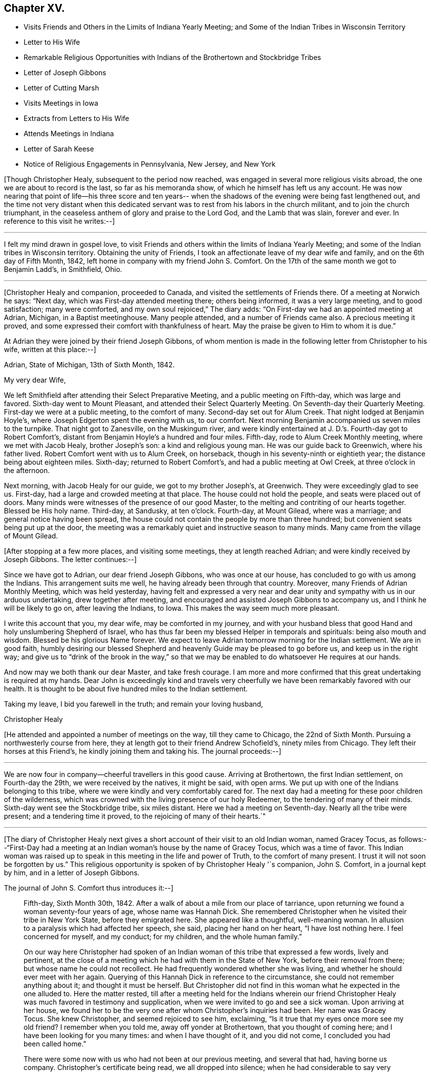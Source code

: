 == Chapter XV.

[.chapter-synopsis]
* Visits Friends and Others in the Limits of Indiana Yearly Meeting; and Some of the Indian Tribes in Wisconsin Territory
* Letter to His Wife
* Remarkable Religious Opportunities with Indians of the Brothertown and Stockbridge Tribes
* Letter of Joseph Gibbons
* Letter of Cutting Marsh
* Visits Meetings in Iowa
* Extracts from Letters to His Wife
* Attends Meetings in Indiana
* Letter of Sarah Keese
* Notice of Religious Engagements in Pennsylvania, New Jersey, and New York

+++[+++Though Christopher Healy, subsequent to the period now reached,
was engaged in several more religious visits abroad,
the one we are about to record is the last, so far as his memoranda show,
of which he himself has left us any account.
He was now nearing that point of life--his three score and ten years--
when the shadows of the evening were being fast lengthened out,
and the time not very distant when this dedicated servant was
to rest from his labors in the church militant,
and to join the church triumphant,
in the ceaseless anthem of glory and praise to the Lord God, and the Lamb that was slain,
forever and ever.
In reference to this visit he writes:--]

[.small-break]
'''

I felt my mind drawn in gospel love,
to visit Friends and others within the limits of Indiana Yearly Meeting;
and some of the Indian tribes in Wisconsin territory.
Obtaining the unity of Friends, I took an affectionate leave of my dear wife and family,
and on the 6th day of Fifth Month, 1842,
left home in company with my friend John S. Comfort.
On the 17th of the same month we got to Benjamin Ladd`'s, in Smithfield, Ohio.

[.small-break]
'''

+++[+++Christopher Healy and companion, proceeded to Canada,
and visited the settlements of Friends there.
Of a meeting at Norwich he says: "`Next day, which was First-day attended meeting there;
others being informed, it was a very large meeting, and to good satisfaction;
many were comforted, and my own soul rejoiced,`" The diary adds:
"`On First-day we had an appointed meeting at Adrian, Michigan, in a Baptist meetinghouse.
Many people attended, and a number of Friends came also.
A precious meeting it proved, and some expressed their comfort with thankfulness of heart.
May the praise be given to Him to whom it is due.`"

At Adrian they were joined by their friend Joseph Gibbons,
of whom mention is made in the following letter from Christopher to his wife,
written at this place:--]

[.embedded-content-document.letter]
--

[.signed-section-context-open]
Adrian, State of Michigan, 13th of Sixth Month, 1842.

[.salutation]
My very dear Wife,

We left Smithfield after attending their Select Preparative Meeting,
and a public meeting on Fifth-day, which was large and favored.
Sixth-day went to Mount Pleasant, and attended their Select Quarterly Meeting.
On Seventh-day their Quarterly Meeting.
First-day we were at a public meeting, to the comfort of many.
Second-day set out for Alum Creek.
That night lodged at Benjamin Hoyle`'s, where Joseph Edgerton spent the evening with us,
to our comfort.
Next morning Benjamin accompanied us seven miles to the turnpike.
That night got to Zanesville, on the Muskingum river, and were kindly entertained at
J+++.+++ D.`'s. Fourth-day got to Robert Comfort`'s,
distant from Benjamin Hoyle`'s a hundred and four miles.
Fifth-day, rode to Alum Creek Monthly meeting, where we met with Jacob Healy,
brother Joseph`'s son: a kind and religious young man.
He was our guide back to Greenwich, where his father lived.
Robert Comfort went with us to Alum Creek, on horseback,
though in his seventy-ninth or eightieth year; the distance being about eighteen miles.
Sixth-day; returned to Robert Comfort`'s, and had a public meeting at Owl Creek,
at three o`'clock in the afternoon.

Next morning, with Jacob Healy for our guide, we got to my brother Joseph`'s, at Greenwich.
They were exceedingly glad to see us.
First-day, had a large and crowded meeting at that place.
The house could not hold the people, and seats were placed out of doors.
Many minds were witnesses of the presence of our good Master,
to the melting and contriting of our hearts together.
Blessed be His holy name.
Third-day, at Sandusky, at ten o`'clock.
Fourth-day, at Mount Gilead, where was a marriage; and general notice having been spread,
the house could not contain the people by more than three hundred;
but convenient seats being put up at the door,
the meeting was a remarkably quiet and instructive season to many minds.
Many came from the village of Mount Gilead.

--

+++[+++After stopping at a few more places, and visiting some meetings,
they at length reached Adrian; and were kindly received by Joseph Gibbons.
The letter continues:--]

[.embedded-content-document.letter]
--

Since we have got to Adrian, our dear friend Joseph Gibbons, who was once at our house,
has concluded to go with us among the Indians.
This arrangement suits me well, he having already been through that country.
Moreover, many Friends of Adrian Monthly Meeting, which was held yesterday,
having felt and expressed a very near and dear unity
and sympathy with us in our arduous undertaking,
drew together after meeting, and encouraged and assisted Joseph Gibbons to accompany us,
and I think he will be likely to go on, after leaving the Indians, to Iowa.
This makes the way seem much more pleasant.

I write this account that you, my dear wife, may be comforted in my journey,
and with your husband bless that good Hand and holy unslumbering Shepherd of Israel,
who has thus far been my blessed Helper in temporals and spirituals:
being also mouth and wisdom.
Blessed be his glorious Name forever.
We expect to leave Adrian tomorrow morning for the Indian settlement.
We are in good faith,
humbly desiring our blessed Shepherd and heavenly Guide may be pleased to go before us,
and keep us in the right way;
and give us to "`drink of the brook in the way,`" so that we
may be enabled to do whatsoever He requires at our hands.

And now may we both thank our dear Master, and take fresh courage.
I am more and more confirmed that this great undertaking is required at my hands.
Dear John is exceedingly kind and travels very cheerfully we
have been remarkably favored with our health.
It is thought to be about five hundred miles to the Indian settlement.

Taking my leave, I bid you farewell in the truth; and remain your loving husband,

[.signed-section-signature]
Christopher Healy

--

+++[+++He attended and appointed a number of meetings on the way, till they came to Chicago,
the 22nd of Sixth Month.
Pursuing a northwesterly course from here,
they at length got to their friend Andrew Schofield`'s, ninety miles from Chicago.
They left their horses at this Friend`'s, he kindly joining them and taking his.
The journal proceeds:--]

[.small-break]
'''

We are now four in company--cheerful travellers in this good cause.
Arriving at Brothertown, the first Indian settlement, on Fourth-day the 29th,
we were received by the natives, it might be said, with open arms.
We put up with one of the Indians belonging to this tribe,
where we were kindly and very comfortably cared for.
The next day had a meeting for these poor children of the wilderness,
which was crowned with the living presence of our holy Redeemer,
to the tendering of many of their minds.
Sixth-day went see the Stockbridge tribe, six miles distant.
Here we had a meeting on Seventh-day.
Nearly all the tribe were present; and a tendering time it proved,
to the rejoicing of many of their hearts.`"

[.small-break]
'''

+++[+++The diary of Christopher Healy next gives a short
account of their visit to an old Indian woman,
named Gracey Tocus,
as follows:--"`First-Day had a meeting at an
Indian woman`'s house by the name of Gracey Tocus,
which was a time of favor.
This Indian woman was raised up to speak in this meeting in the life and power of Truth,
to the comfort of many present.
I trust it will not soon be forgotten by us.`"
This religious opportunity is spoken of by Christopher Healy '`s companion,
John S. Comfort, in a journal kept by him, and in a letter of Joseph Gibbons.

[.offset]
The journal of John S. Comfort thus introduces it:--]

[quote]
____
Fifth-day, Sixth Month 30th, 1842.
After a walk of about a mile from our place of tarriance,
upon returning we found a woman seventy-four years of age, whose name was Hannah Dick.
She remembered Christopher when he visited their tribe in New York State,
before they emigrated here.
She appeared like a thoughtful, well-meaning woman.
In allusion to a paralysis which had affected her speech, she said,
placing her hand on her heart, "`I have lost nothing here.
I feel concerned for myself, and my conduct; for my children,
and the whole human family.`"

On our way here Christopher had spoken of an Indian
woman of this tribe that expressed a few words,
lively and pertinent,
at the close of a meeting which he had with them in the State of New York,
before their removal from there; but whose name he could not recollect.
He had frequently wondered whether she was living,
and whether he should ever meet with her again.
Querying of this Hannah Dick in reference to the circumstance,
she could not remember anything about it;
and thought it must be herself. But Christopher did not find in
this woman what he expected in the one alluded to.
Here the matter rested,
till after a meeting held for the Indians wherein our friend
Christopher Healy was much favored in testimony and supplication,
when we were invited to go and see a sick woman.
Upon arriving at her house,
we found her to be the very one after whom Christopher`'s inquiries had been.
Her name was Gracey Tocus.
She knew Christopher, and seemed rejoiced to see him, exclaiming,
"`Is it true that my eyes once more see my old friend? I remember when you told me,
away off yonder at Brothertown, that you thought of coming here;
and I have been looking for you many times: and when I have thought of it,
and you did not come,
I concluded you had been called home.`"

There were some
now with us who had not been at our previous meeting,
and several that had, having borne us company. Christopher`'s certificate being read,
we all dropped into silence; when he had considerable to say very encouragingly.
After which Gracey Tocus stood up, and in a truly feeling manner said:
"`I believe it will be right for me to say a few words, not that I think myself anything;
I am a poor worm of the dust, not worthy to open my mouth before the Lord`'s servants;
and I feel it a great cross to appear in this way, but I feel it my duty to say,
that through the mercy of the Lord,
when I first heard this dear ancient minister and servant of the Most High,
away down in Brothertown, his words sent conviction to my heart,
and it has remained with me ever since; and I can bear my testimony,
that it is the eternal Truth of God that he has told us;
it is that that will do to live by, and that that will do to die by;
and I feel thankful in my heart and bless my Heavenly Father for this opportunity;
and that He has sent his dear servant into this far country,
that I might hear him once more before I die.
I have but a little longer to stay, and this dear ancient servant of the Lord,
and minister of the Gospel, is also nearly done his work;
and I feel glad to see all these dear friends here,
and pray that the Lord may bless His work in your hands,
and that you will remember me in times of favor,
when the Lord permits you to approach near unto him.
And although I am a poor unworthy creature,
and it is a great cross for me to speak before the Lord`'s servants,
and before the others that are present;
yet my heart rejoices with joy unspeakable and full of glory,
and I feel to encourage all, and bless the Lord for this opportunity.`"
____

[.offset]
+++[+++Christopher, in a letter to his wife, describes this opportunity:--]

[.embedded-content-document.letter]
--

We arrived among the Indians on Fourth-day afternoon; went first to an Indian`'s house,
who kept a tavern, and put up with him.
On Fifth-day, had a meeting at 4 o`'clock in the afternoon,
a meeting to be remembered by all present who had come to religious sensibility.
Some of the tribe not being present, they were desirous of another meeting.
This tribe is called the Brothertown tribe.
After meeting some of these dear Indians wishing us to make a visit to an Indian woman,
who was not able to get out, at about half a mile from the meeting place,
we went with them, and in an opportunity in her family (her husband being blind),
it was an unusual time of Divine favor.
After I expressed what was on my mind the dear
old woman spoke in a most remarkable manner,
which made deep impressions on us all not soon to be forgotten:
this opportunity closed under a precious covering of the Blessed Truth.

Seventh-day.--Had a meeting among the Stockbridge tribe, about six miles distant.
They are not so much civilized, but a large and favored meeting it proved,
both to us and them.
Two of their chiefs being present, were very much tendered.
We parted from them in gospel love which had spread over us in the meeting.

After this meeting we returned to the missionary home,
where we had some satisfactory conversation with a
young man who made great profession of religion.
He pleaded that Christians might defend themselves by the sword,
but the missionary did not join him, but seemed to favor our views,
and related some remarkable instances of the protecting hand
of Providence in saving those who had not resisted evil,
but had put their whole confidence and trust in the Lord.
Our conversation seemed to silence the young man, and from the respect he showed,
and the missionary also, to us, we believed our labor was not in vain with them.
First-day morning we had a tendering opportunity in this family,
and left them in a tender frame of mind.
This afternoon went to the house where the blind Indian
lived whose wife had spoken so remarkably before.
They, with some other Indians, had been in the practice of sitting down together, and,
as they said, if they felt anything on their minds,
to speak as the Spirit gave them utterance.
We sat down with them, and a favored opportunity it proved:
most of them were much tendered.

In the afternoon attended the meeting at their meeting-place,
appointed for us at five o`'clock.
The house could not contain them by many.
A remarkable season it proved;
my poor soul was humbled under the flowings of gospel love,
and the plain doctrines thereof, which was acknowledged by their ministers,
and joyfully received by many of these dear children of the wilderness.
Oh may it be as the dew that lies long on the tender grass,
causing the plant of the Father`'s right hand planting to grow
and bring forth fruit to his own glory and praise.

--

[.offset]
+++[+++The following are extracts from the letter of Joseph Gibbons to Sarah Healy,
to which allusion has been made:--]

[.embedded-content-document.letter]
--

[.signed-section-context-open]
Stockbridge, Wisconsin Territory,

[.signed-section-context-open]
Seventh Month, 2nd, 1842.

[.salutation]
Dear Friend Sarah Healy,

Not only at the request of your dear husband,
but from feelings that accompany my own mind (for I remember
with great satisfaction the very pleasant visit I had at your
house a little more than a year since),
I am willing to try to give you a little information in
relation to the visit so long in prospect,
and so much dreaded, not only by Christopher himself,
but by many of his friends on his account.
But we read in the Good Book that "`hard things shall be made
easy;`" and truly we have to a great degree experienced this
to be the case in our journey to this far-off land.
We have been agreeably disappointed in several respects: in the first place,
we have all enjoyed the great favor of pretty good health;
and Christopher has for the most part seemed to feel very comfortable,
and to press forward with good courage, believing himself to be in his proper allotment.
In the second place, we have found the roads altogether better than we expected;
so that we could come comfortably all the way in a carriage;
while even the distance was not quite so great as was anticipated. Now, also,
that we are really among the Indians, we find them living very much like ourselves;
dressing like ourselves; speaking like ourselves; and almost looking like ourselves;
and we have hardly found more comfortable fare as to eating, drinking,
and lodging anywhere on our journey, than since we have been among the Indians.
And last of all, though not least, we find an open door to receive us and our doctrines;
and Christopher has seemed much exercised, and unusually favored with '`mouth and wisdom,
tongue and utterance,`' since we have been among them.
For although he has only as yet had one public meeting,
yet in several family opportunities we have been made truly glad;
so that we might perhaps adopt the language,
repeated by a poor Indian woman in a family sitting the day before yesterday, viz:
"`My heart rejoices with joy unspeakable and full of glory.`"

But before I say much more in relation to our visit here,
let me return a little and trace our progress since the date of
Christopher`'s letter to you at Andrew Schofield`'s. A meeting was
appointed there at nine o`'clock on First-day morning last,
which was well attended by persons of different persuasions; and,
to our surprise by (as we were told after meeting) twenty-two
members of our Society (including ourselves). The meeting was
so greatly favored that I told Christopher,
after it was over, that it seemed almost worth our while to have come all the way here,
if it was but to attend this one meeting.

In the afternoon we had another meeting at Mequanego, about six miles distant.
But there seemed to be something present that obstructed a full,
free flow of gospel ministry.
After meeting, we thought we could discover, in part, what it was.
There were two or three dark spirits present, who professed to be Mormon preachers,
and had made some converts to their faith in that place.
They fell into an argument with Christopher after meeting,
but we did not think gained much credit by it.
Next morning, Second-day,
Andrew Schofield harnessed two of his horses and came on with us;
leaving ours to rest until we return.
We found a very good road through an open prairie country,
with the exception of perhaps about twenty miles,
so that in a little less than three days we reached the Brothertown Indians,
and put up at a very comfortable place among them.

The next day we had a good open time in a meeting
appointed at four o`'clock in the afternoon.
After meeting, went to see Grace Tocus, an Indian woman who had seen Christopher before,
and well remembered him, but was not able on account of ill-health,
to attend the meeting.
Christopher had a sweet flow of tender counsel and encouragement for them,
and after he closed, and we had sat some time in silence, Grace rose,
and in a very weighty, solemn manner, spoke nearly as follows:
+++[+++His version of the communication is omitted, being very similar to that already given.]

I do not remember ever to have felt more sympathy, or nearer unity of feeling,
or evidence of divine favor, towards any collection of Friends or others in my life,
than in this poor Indian`'s family.
I do not think there was a dry eye present after this opportunity.
Christopher and myself went home with an Indian, William Dick, and his wife,
who seemed very glad to see us.
She said travelling Friends had often put up at their
house when they lived in the State of New York.
They treated us with great kindness, even putting us into large separate beds,
with clean sheets and pillow-cases: saying they wished us to rest well,
while they had a bed on the floor for themselves to sleep on.
In the morning we had a remarkably favored opportunity with this family.
Christopher spoke until he seemed almost exhausted with
the length and intensity of his exercise.
We had one or more favored opportunities yesterday, and then came to this place,
which is among the Stockbridge Indians,
where a meeting is appointed for them at two o`'clock this afternoon.

Evening.--The meeting this afternoon was large.
Most of the tribe were present,
and a more favored meeting I think I never was in anywhere in my life.
I never heard Christopher when I thought him more, if as much favored, in a full, free,
and lucid manner of explaining and laying home gospel truths.
He seemed anointed to lay open and impress upon the minds of these poor Indians the
doctrines and principles of the religion of our Lord and Savior Jesus Christ,
in all their simplicity and purity; and with such divine authority attending,
that I could see the tears rolling down the swarthy cheeks before me.
I am very much of the mind that many of them will never forget the opportunity.
Some of them could scarcely bid us farewell for their emotion.

Thus, my dear friend,
I have attempted to give you a very little and
imperfect sketch of this part of our journey.
Please remember me affectionately to B. Cadwallader`'s family,
and to all other friends there who enquire for me;
and also accept my kind remembrance for yourself and family.

[.signed-section-signature]
Joseph Gibbons

--

[.offset]
+++[+++We now return to the diary of Christopher Healy:]

Had another meeting at their (Indians`') usual place of holding them.
The house was full, and all could not get in.
A very solid and blessed season it proved to us altogether.
May He who is glorious in holiness, fearful in praises, doing wonders,
have all the honor; to whom it does belong forever.
We had also many precious family visits,
wherein the principles and doctrines of the blessed gospel were opened to this poor,
afflicted, and despised part of the human family; yet for whom Christ died,
as well as for us.
These favored seasons caused their hearts to rejoice;
and many of them expressed it in great thankfulness of soul.

[.small-break]
'''

+++[+++While among the Stockbridge Indians they frequently met, it seems,
with a minister or missionary named Cutting Marsh, who resided there.
He was by profession a Presbyterian.
The following letter from him to Sarah Healy, is not without interest,
as confirming the acceptableness of our dear friend`'s labors among these far
distant and sadly oppressed and persecuted children of our western wilds:--]

[.embedded-content-document.letter]
--

[.letter-heading]
To Mrs. Sarah Healy

[.signed-section-context-open]
Stockbridge, near Green Bay, Wisconsin Territory, July 5th, 1842

[.salutation]
Madam,

Your dear aged husband, with three other Friends, came here on the 1st instant,
and paid us a Christian visit.
On the 2nd he preached to the Stockbridge Indians,
among whom I am laboring as a missionary.
Be assured, Madam, that his visit, together with his company,
was very acceptable both to myself and family, and to the Indians also.
Some of them feel under great obligations to the Friends,
as they have kindly educated some of their children.

Although I am a Presbyterian by profession,
yet I can cheerfully extend the hand of Christian fellowship to other denominations also,
where I perceive the image of the Savior.
Yes, all who have been born of the Spirit, have a common Lord,
and it is their delightful privilege to love one another with a pure heart fervently,
and greet them wherever they meet them, as fellow travellers to the same heavenly rest.

I love to dwell upon those pure principles of the holy religion of
Jesus Christ which the Friends are so zealously disseminating:
and my ardent desire and prayer is, that these may continue to extend wider and wider,
until the song which the shepherds on the plains
of Bethlehem heard the heavenly host sing,
shall be the song of every people and nation upon the habitable earth.

I hope your dear husband may still be spared to
accomplish great good in the Masters blessed cause.
I know you will be glad to hear from a stranger
that his health and spirits at his advanced age,
appeared to be as good and buoyant as my own, although I am but little turned of forty.

He made lively mention of your cheerfully consenting to tarry at home,
and guide your numerous family, and bear all alone the heavy burden of it,
so that he might travel, and teach the unsearchable riches of the gospel.
This excited in my own mind a lively and tender interest in your welfare,
and that of your dear family.
May you also be sustained in your numerous trials and cares in so important, laborious,
and responsible duties as you must meet with and perform.
So that when he mentioned about writing you,
I felt that I could do it with great cheerfulness, for I know it will encourage,
and do you and your family good to hear from him by strangers,
and to know that his religious visits are kindly and affectionately received.
I saw that my Indians were deeply interested in his preaching,
and would have been highly gratified if he had felt it his duty to preach again.
But at the close of his discourse he said that he felt satisfied,
and should then take his leave of them.
One of the old men inquired of me, with tears in his eyes,
if your husband was not going to preach again.
But I told him, no.
These poor Indians seem at once to love those who take a deep interest in them;
and the counsel of your husband, in his discourse to them,
was exceedingly kind and affectionate; this pleased them,
and they therefore listened with deep interest; and I have no doubt with profit also.

These Indians are the remnant of a once powerful and warlike tribe.
But long since they have given up this savage practice,
and many of them give evidence of being true Christians; but they are very poor,
in consequence of having to remove so often, as they have in time past,
but especially on account of their former intemperate habits.
For a number of years past,
great efforts have been made to promote the cause of temperance among them,
and with happy success; so that few drink at the present time.
In proportion as they become temperate, they become industrious;
and manifest a desire to take care of themselves, and provide for their families.

I have forgotten to mention that your husband left here on the third instant,
to go to a settlement, a few miles south of the Brothertown Indians,
where he expected to hold a meeting on that evening.
May the Lord guide and support you, and bless your family also abundantly,
and make them all children of his grace.

With great regard for yourself and yours, I subscribe myself your Christian friend,

[.signed-section-signature]
Cutting Marsh

--

+++[+++From the journal of Christopher Healy,
it appears that they left the Indian settlements on Second-day,
the fourth of Seventh Month;
and on the following Fourth-day got to Andrew Schofield`'s again,
where they were kindly received.
The next Sixth-day, taking their departure from there,
and holding some meetings on their way, they arrived at Salem, Iowa,
distant about two hundred and fifty miles, the 16th of the same month.
They were hospitably entertained by their friend Jacob Pickering and his family.
From here Christopher addressed a letter to his wife; in which he says,
in allusion to these religious opportunities with the Indians,
"`these meetings bring my concern fresh to my mind; and while standing exercised in them,
it fastens on me and on them as a nail in a sure place;
and my soul is rewarded a hundred fold for yielding up to perform this journey.
May your heart also be made joyful with that of your husband.`"

From the diary of John S. Comfort the following is selected,
referring to the subject of a part of Christopher Healy`'s more condensed letters:--]

[quote]
____
Learning there were some Indians that met at Gracey Tocus`' twice a week,
to hold meetings somewhat after the manner of the Society of Friends,
we made enquiry concerning them;
and whether they had anyone to act as a regular officiating preacher.
The answer was, they had not.
But if any believe themselves called thereto,
they thought it right to speak as the Spirit gave utterance.
We concluded to go and sit with them.
Christopher had a good deal to say; after which, Gracey Tocus arose and again spoke,
to the admiration and edification of all present.
____

+++[+++The first part of this communication, though not so lively,
is somewhat similar to the foregoing one.
We therefore insert only the conclusion of it here,
more particularly because of its having application to every one of
us who profess to be followers of the meek and lowly Jesus,
yet Sovereign and impartial Lord of all.
It is as follows:--]

[quote]
____
I wish to ask one favor of you;
that when you return to your friends and brethren at home,
you would give them my best love,
in the fellowship of this gospel we have had preached this day;
and tell them a poor unworthy Indian sister wishes and
prays for their prosperity and advancement in the Truth,
and that they may be obedient and faithful to their Master,
in whatsoever He makes known to them, and requires at their hands;
and that in their seasons of divine favor,
they would remember this poor despised part of the land.
____

+++[+++Another fact of interest is recorded by John S. Comfort,
which is not mentioned by Christopher Healy:]

[quote]
____
After meeting yesterday, many of the Indians came and shook hands with us;
and among the rest our kind landlord, O. D. Fowler, from Brothertown,
came to bid us farewell, as he said, for the last time; but he could hardly speak,
he was so affected.
He appears to be a sober, thoughtful man.
When we left his house yesterday,
we offered and pressed to pay him for our board and horse feed; but he refused,
and said he knew it cost us a great deal; but we told him we had enough,
and expected and would rather pay than not; but he refused, and said,
in a manner that showed that he looked upon all that he had as a gift of heaven:
"`I know where I get it from,
and I am not willing to take anything.`" I thought it would have been
a lesson to many in more favored circumstances in our Society,
as it was to me, if they could have heard him.
____

[.offset]
+++[+++Christopher Healy, continuing his memoranda, writes:--]

We were at the Preparative meeting of Ministers and Elders (Salem,
Iowa,) to a good degree of satisfaction.
On First-day, general notice being given, the meeting was large,
and owned by the great Shepherd of Israel.
During the same week we attended all the meetings belonging to Salem Monthly Meeting,
except one; and on Seventh-day the Monthly Meeting.
The abundance of business caused them to adjourn to the Second-day following.
First-day we had a very large meeting, and a memorable season it proved.
The house would not hold the people; a shed was fitted up on the north side,
and many sat under it.

[.small-break]
'''

+++[+++This is all that our dear Friend says of the meeting; but his companion, more in detail,
has recorded the subjoined:--]

[quote]
____
Christopher had a good deal to say, and after sitting down, he got up the second time,
and stated to the meeting our belief in the Scriptures of truth.
Although there had been nothing in what he had previously said to call it forth,
or to require any explanation or confirmation of our belief in the Bible; yet it seemed,
the second time he was on his feet,
his whole business was to show the value our Society set upon the Scriptures.
I afterwards learned, that there was a man the day before,
who was pretending to set forth Friends`' principles to a large company; who,
among other things, affirmed that Friends did not believe the Bible.
The man and his hearers were at the meeting.
Christopher, I am persuaded,
knew nothing of the circumstance of the man`'s disparaging story for several days after.

In the afternoon,
Joseph Gibbons left us for his own home.
We have travelled in near unity and fellowship, being of one heart and one mind.
____

[.offset]
+++[+++Christopher`'s memoranda resumed:--]

Second-day, the adjourned Monthly Meeting convened;
and after several hours of solid deliberation, it concluded to the comfort of many minds.
Fifth-day, Eighth Month, 4th, got to Uriah McMullin`'s; he and his wife are choice Friends.
Next morning rode to Hopewell, and had a meeting there under the shade of the trees,
the house not being sufficiently large to contain the gathering.
I scarcely remember a more precious season of Divine favor.
From this place we went to Vermilion,
and attended a preparative meeting of Ministers and Elders.
Seventh-day sat with them in their Monthly Meeting, wherein I had good service.
First-day we were at Elwood, which was a crowded meeting; many could not get in.
The people of the neighborhood were generally gathered together;
they seemed prepared to hear the doctrines of the blessed Truth.
May it fasten as a nail in a sure place.

[.small-break]
'''

+++[+++They then held or attended meetings at Pine Creek, Flint, and Bloomington;
and from there went to the Quarterly Meeting called the Western Branch,
held the 14th of Eighth Month, 1842. On First-day they were at the same place.
The diary records:--]

[.small-break]
'''

Here the blessed effects of the sufferings and death of Christ,
experienced through obedience to His inward appearance in the heart,
with the necessity of our receiving Him, and following Him there,
were dwelt upon as that which brings redemption and salvation to us.
Oh the necessity of receiving with meekness the engrafted Word,
which is able to save the soul.
May this ever be the constant concern of our minds.

[.small-break]
'''

+++[+++They next had meetings at Rocky Run, Rush Creek,
and Poplar Grove "`These,`" Christopher Healy writes,
"`were all largely attended by Friends, and those not of our religious Society;
and blessed be the name of Israel`'s Shepherd,
He was pleased in an eminent manner to be with us.
May all praise be given to His ever glorious and holy Name, forever.`"
He next attended some Quarterly and other meetings,
respecting which he makes but little or no comment.

The following are extracts from a letter to his wife, which was written near this time:--]

[.embedded-content-document.letter]
--

[.signed-section-context-open]
Bloomfield, Indiana, 14th of Eighth Month, 1842.

[.salutation]
My very dear Wife,

Yesterday was the Quarterly Meeting at this place, wherein I had good service;
and it ended to the comfort of many.
We are getting along to our satisfaction among Friends,
and the public meetings are remarkably large, and according to Friends`' judgment,
favored seasons.
I have been careful not to have more than one meeting a day,
except sometimes on First-day.
Meetings in this part of the land are near together, and Friends are many.
A goodly number of them appear to be concerned for the good cause.
Today, which is First-day, general notice for a meeting is given at this place.

We seem now to be turning our faces homeward,
though I expect we shall not get home until after the Yearly
Meeting (Indiana). Our Divine Master has abundantly made way
for us wherever our lot has been cast on this journey,
in a remarkable manner.
May the praise and glory be given to Him, and to Him alone.

I received your second letter, day before yesterday, to my comfort,
having waited long therefor.
I was sorry to hear you had gotten but one from me,
as this is the fifth I have written or sent.
I received one from William and Sarah.
It was truly comforting to find they remembered their dear father.
Give my dear love to them, with all our children, and tell them I love them in the truth.
Read this letter to them.
My time is so much occupied with travelling and meetings,
that my dear children will excuse me, I trust, from writing to them.
It is not because I am unmindful of them, for they are daily in my mind,
even every one of them.
May the Great Shepherd that has been their dear father`'s helper in every time of need,
be their leader and guide; and He will be so to them,
if they receive with meekness his engrafted word.
Give my dear love to all that enquire after me.
Let them know my love was never stronger for the blessed cause of Truth than now;
and this love being shed abroad in my heart, keeps my soul alive in Him that is true,
in Him who was dead and is alive again, and lives forevermore.
Oh, my dear, He is the desire of our souls!
He is the Head of the church; and if we keep our love chaste and pure to Him,
He will be our present helper in every needful time.

Afternoon, we attended the First-day meeting here, which was very large;
and in a remarkable manner owned by the Head of the Church.
May we be humbled in the dust before Him.

I suppose the time may seem long before we may meet again,
but I believe if it is His good pleasure that we enjoy each other again,
the blessed Shepherd will be our consolation.
We know, my dear bosom friend, in whom we do believe;
and as we yield each other up for our Divine Master`'s sake.
He will never leave nor forsake us;
neither withhold any good thing from those that love Him.

Farewell in the blessed Truth.
I remain your dear and tender husband,

[.signed-section-signature]
Christopher Healy

--

+++[+++The annexed letter from Christopher Healy to his wife, or rather extracts from it,
is the last epistolary communication from his own pen, preserved in these memoranda:--]

[.embedded-content-document.letter]
--

[.signed-section-context-open]
Henry County, Indiana, 15th of Ninth Month, 1842.

[.salutation]
My very dear Wife,

We have attended five Quarterly Meetings in Indiana, and many other appointed meetings.
With the exception of one of the Quarterly Meetings, which was a trying season,
they were favored times.
At New Garden we saw a colored man, a member of our Society,
one hundred and six years old.
He is nearly blind; but got to the Quarterly Meeting,
and seemed rejoiced to shake hands with me.
Friends are very thickly settled in this part of Indiana,
and the meetings are generally large.
Two weeks from yesterday (Second-day), the Meeting for Sufferings will be held.
Third-day, the Meeting for Ministers and Elders.
Fourth-day, the public meeting.
Fifth-day, which will be the 29th of the month,
the Yearly Meeting for discipline will be opened,
which commonly ends on the Third-day following; which will be the 4th of Tenth Month.
After that we expect to leave for home if we are well;
and hope that by the 25th of Tenth Month, if our Divine Master should prosper our way,
we may be favored to see each other again.
And now, my dear wife, be of good cheer.
The same good Hand that has always been with us is still mindful of us,
and as we keep near to Him, He will be very near to do us good.
I was comforted in hearing you say,
that you were in the good practice of reading a portion of Holy Scripture in our family.
I hope you will continue to do this.
I believe it to be a help to the children, and a satisfaction to yourself,
as it is to your absent husband.

I lately received a precious letter from Samuel B. Morris;
giving an account of a good visit he had with you and our children;
also of our son Mark`'s visit to him,
with the letters you sent him from Joseph Gibbons and the missionary; which were,
as he says, highly interesting.
With regard to this visit I may say, I never had a more encouraging one thus far.
How the remainder may prove we know not,
but hope that He who first put forth, will continue to go before,
and to show forth His praise,
that so fruits may be brought forth by which our Divine Master may be glorified,
who alone is worthy forever.

Friends are exceedingly kind in this land; and very many precious meetings we have had.
Many of those not of our Society, seem much comforted.
Oh! may He who calls for the labor, be sure to fasten it as a nail in a sure place;
that so the praise may be given to Him who is glorious in holiness, fearful in praises,
doing wonders.
I think I never travelled anywhere where the people of other
societies were more attentive to hear the Truth as it is in Christ.
Oh! may they be willing to do it!
Then will they be able to build on that Rock, against which no storms can prevail,
nor anything lay waste.
And Oh! my dear, may we continue to look unto the Rock from which we were hewn,
and the hole of the pit from which we were digged.
And may we remember, too, good old Abraham our father,
who resigned his beloved son Isaac to the Lord.
Upon which, said the Lord: Because you have not withheld your son, your only son,
in blessing I will bless you,
and in multiplying I will multiply your seed as the stars of the Heaven,
and as the sand which is on the sea-shore.
This is the faith, with works, that pleases the living God, who alone is able to save.

Give my dear love to all that enquire after me.
Tell them I love the Truth; and that it never was more precious to me than at this time,
and sweet is the fellowship I have with them that walk therein.
In that love that many waters cannot quench, nor floods drown, farewell,
says your husband,

[.signed-section-signature]
Christopher Healy

--

+++[+++After this Christopher Healy attended meetings at Elm Grove, Carthage, Blue River,
Walnut Ridge, Knightstown and a few other places.
About this time the following epistle from Sarah Keese to Christopher Healy was received.
It alludes to one she had gotten from him,
wherein he seemed to have been instrumental in stirring up the pure mind in her; and,
obeying the injunction to "`comfort them that mourn,`"
to have soothed and refreshed her drooping spirit.
The letter is as follows:--]

[.embedded-content-document.letter]
--

[.signed-section-context-open]
Weston, Ninth Month 10th, 1842.

[.salutation]
Dear and valued Friend,

It is under a deep sense of obligation that I
acknowledge the reception of your favor of Eighth Month,
17th. It did, indeed,
afford us great satisfaction to find that we were still remembered by you;
and we were much interested also in hearing through
your own pen of your welfare and preservation every way.
Tender solicitude on your account has been felt,
in your very arduous and important engagement--
still bearing the burden and heat of the day,
under the infirmities of advanced age.
But I doubt not that amidst all,
Divine support has been abundantly experienced to be near,
producing the acknowledgement that '`hitherto You have
helped me.`' Oh! what an attainment and a favor,
that the poor mind thus knows its own home, the place of its rest.
That after it has been called forth into deep and laborious exercises,
even when this too may seem to be almost labor in vain, or as bread upon the waters,
that it can breathe the grateful language, Return, then, Oh my soul,
to the place of your rest, for the Lord has dealt bountifully with you.`'

I hope when Friends return from the Yearly Meeting,
we shall receive further accounts from you.
It would be a gratification to learn more of your future prospects!
Where next? and whether you have any view of our Quarterly at your return? In these
inquiries I would not burden you with the task of communicating particulars.

My health has improved considerably,
so that I have walked to our little meeting several times.
And since receiving your letter,
I have visited my friends in the neighborhood of Alum Creek.
As you desired your remembrance to Friends, I took it with me,
and quite a number shared in the satisfaction.

Your visit to us, and particularly to me in my then weak state of health,
is remembered with gratitude; the savor of which at times rests sweetly upon our spirits.

I feel interested in the proceedings of the ensuing Yearly Meeting,
and according to my measure, feel with the true burden-bearers.
Oh that wisdom may be dwelt in; remembering that help is laid upon One that is mighty.
I am aware to whom I am writing, and would not exceed my bounds,
feeling myself as a child, and you a father.

Should I fail in writing to your dear wife before your return,
please present her with my sympathetic and affectionate regards,
with the hope that when you return from your present field of labor,
laden with sheaves of peace, she too may be entitled to share with you.
I cannot fail to be interested with any account from you at any time;
and when you return to your far distant home,
and should be writing to your friends at Greenwich, a remembrance in that way,
if it is not asking too much,
would be grateful to one who feels that she has the
constant need of the help and prayers of the faithful.
My husband unites in the expression of love and sympathy to you.
Affectionately your friend,

[.signed-section-signature]
Sarah Keese

--

[.offset]
+++[+++The diary resumed:--]

Fourth-day, Ninth Month, 21st, we got to the house of our friend John Poole, at Richmond.
Here we rested till First-day, when we attended their usual meeting.
Second-day met with the Meeting for Sufferings of Indiana Yearly Meeting.
Third-day went to the Yearly Meeting of Ministers and Elders.
Fifth-day the Yearly Meeting commenced, which continued by adjournments until Third-day,
4th of Tenth Month.
Though some trying circumstances took place,
yet the Yearly Meeting was owned by the Divine presence, whereby the church was edified.
The next day we set out for home, by the way of Springborough, Zanesville,
Mount Pleasant, Sewickly, etc.
The following Fourth-day week we got to Isaac
Evans`'. Fifth-day to our friend William Rhoads`';
and the next day, at evening, Tenth Month, 21st, I was favored to reach home,
and was gladly received by my dear wife and family; and felt a thankful heart to Him,
who had called me forth, and brought again in peace.
May He have all the honor.
Blessed forever be His holy Name.

[.small-break]
'''

+++[+++This closes Christopher Healy`'s diary of his various labors in the love of the Gospel,
prolonged beyond the time allotted to most.

He returned his certificate in the same month,
with the information that the visit had been greatly to the peace of his mind.
He brought with him also several testimonials of
unity with his company and religious services,
from Monthly and Quarterly Meetings which he had attended,
and also from Indiana Yearly Meeting.

After his last-mentioned visit to Indiana,
and to some of the Indian tribes in Wisconsin Territory, in 1842, Christopher Healy,
as appears by the minutes of his Monthly Meeting, paid religious visits,
but without leaving any record of them, to the meetings composing Abington Quarter,
with liberty also to appoint some meetings with those thereabouts,
not in religious profession with us.
This certificate he returned in the Fourth Month of 1843. The
Seventh Month of the same year he procured a minute to attend
some of the meetings of Friends in New Jersey,
and to appoint some in places where none of our members reside.
And in the Eighth Month, one to attend Shrewsbury and Rahway Quarterly Meeting,
and to appoint a few meetings within its limits.

In the First Month of 1844,
he obtained a minute to appoint a few public meetings within
the compass of Bucks and Abington Quarterly Meetings.
In the Eighth Month of the same,
he procured a minute to hold public meetings within the limits of Concord, Western,
Salem and Shrewsbury and Rahway Quarterly Meetings.

In the Fourth Month of 1845,
he obtained the approbation of his Monthly Meeting to pay a religious visit
to Friends and others within the limits of New York Yearly Meeting.
In the First Month, 1846,
he visited some of the meetings constituting Salem and Concord Quarterly Meetings,
and appointed some meetings within their limits.
In the Sixth Month of the same year,
he paid family visits to the Friends composing Abington Quarter,
liberty also being granted to appoint meetings, if way should open for it,
in some of the towns within the border of the same.
In the Sixth Month of 1847, a minute was granted him to visit Friends,
with those not in connection with us, in Salem, Haddonfield,
Shrewsbury and Rahway Quarters; and if way should open, to the same class in Concord,
Cain, and the Western Quarterly Meetings;
with a few meetings east of the Susquehanna River, belonging to Baltimore Yearly Meeting.
In the Sixth Month, 1849,
he asked and obtained liberty to visit Friends of Haddonfield Quarterly Meeting,
and to appoint some public meetings in that and Salem Quarter.
In Ninth Month, 1849, a minute was granted him to visit Friends,
and those not of our religious profession, in Concord, Cain,
and Western Quarterly Meetings;
likewise the meetings composing Nottingham and Little Britain Monthly Meetings.]
